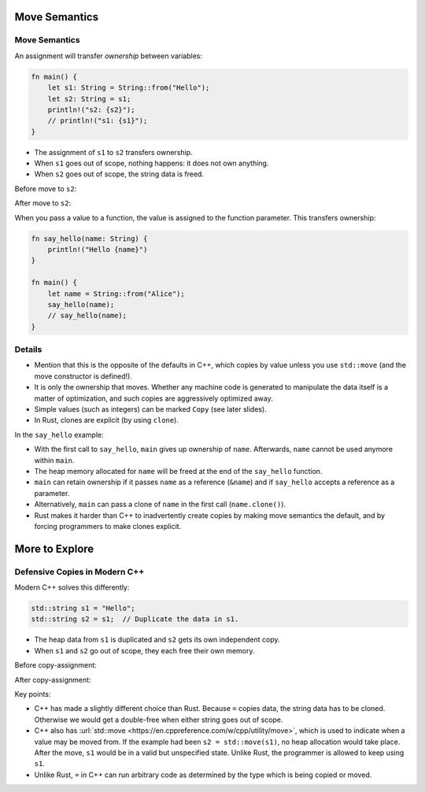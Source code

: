 ================
Move Semantics
================

----------------
Move Semantics
----------------

An assignment will transfer *ownership* between variables:

.. code:: rust,editable

   fn main() {
       let s1: String = String::from("Hello");
       let s2: String = s1;
       println!("s2: {s2}");
       // println!("s1: {s1}");
   }

-  The assignment of ``s1`` to ``s2`` transfers ownership.
-  When ``s1`` goes out of scope, nothing happens: it does not own
   anything.
-  When ``s2`` goes out of scope, the string data is freed.

Before move to ``s2``:

.. image:: comprehensive_rust_training/review_of_program_memory.svg

After move to ``s2``:

.. image:: comprehensive_rust_training/move_semantics_2.svg

When you pass a value to a function, the value is assigned to the
function parameter. This transfers ownership:

.. code:: rust,editable

   fn say_hello(name: String) {
       println!("Hello {name}")
   }

   fn main() {
       let name = String::from("Alice");
       say_hello(name);
       // say_hello(name);
   }

.. raw:: html

---------
Details
---------

-  Mention that this is the opposite of the defaults in C++, which
   copies by value unless you use ``std::move`` (and the move
   constructor is defined!).

-  It is only the ownership that moves. Whether any machine code is
   generated to manipulate the data itself is a matter of optimization,
   and such copies are aggressively optimized away.

-  Simple values (such as integers) can be marked ``Copy`` (see later
   slides).

-  In Rust, clones are explicit (by using ``clone``).

In the ``say_hello`` example:

-  With the first call to ``say_hello``, ``main`` gives up ownership of
   ``name``. Afterwards, ``name`` cannot be used anymore within
   ``main``.
-  The heap memory allocated for ``name`` will be freed at the end of
   the ``say_hello`` function.
-  ``main`` can retain ownership if it passes ``name`` as a reference
   (``&name``) and if ``say_hello`` accepts a reference as a parameter.
-  Alternatively, ``main`` can pass a clone of ``name`` in the first
   call (``name.clone()``).
-  Rust makes it harder than C++ to inadvertently create copies by
   making move semantics the default, and by forcing programmers to make
   clones explicit.

=================
More to Explore
=================

--------------------------------
Defensive Copies in Modern C++
--------------------------------

Modern C++ solves this differently:

.. code:: cpp

   std::string s1 = "Hello";
   std::string s2 = s1;  // Duplicate the data in s1.

-  The heap data from ``s1`` is duplicated and ``s2`` gets its own
   independent copy.
-  When ``s1`` and ``s2`` go out of scope, they each free their own
   memory.

Before copy-assignment:

.. image:: comprehensive_rust_training/review_of_program_memory.svg

After copy-assignment:

.. image:: comprehensive_rust_training/copy_assignment_2.svg

Key points:

-  C++ has made a slightly different choice than Rust. Because ``=``
   copies data, the string data has to be cloned. Otherwise we would get
   a double-free when either string goes out of scope.

-  C++ also has
   :url:`std::move <https://en.cppreference.com/w/cpp/utility/move>`,
   which is used to indicate when a value may be moved from. If the
   example had been ``s2 = std::move(s1)``, no heap allocation would
   take place. After the move, ``s1`` would be in a valid but
   unspecified state. Unlike Rust, the programmer is allowed to keep
   using ``s1``.

-  Unlike Rust, ``=`` in C++ can run arbitrary code as determined by the
   type which is being copied or moved.

.. raw:: html

